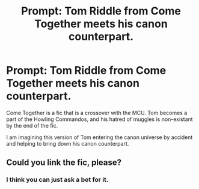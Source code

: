 #+TITLE: Prompt: Tom Riddle from Come Together meets his canon counterpart.

* Prompt: Tom Riddle from Come Together meets his canon counterpart.
:PROPERTIES:
:Author: LordMacragge
:Score: 5
:DateUnix: 1603736132.0
:DateShort: 2020-Oct-26
:FlairText: Prompt
:END:
Come Together is a fic that is a crossover with the MCU. Tom becomes a part of the Howling Commandos, and his hatred of muggles is non-existant by the end of the fic.

I am imagining this version of Tom entering the canon universe by accident and helping to bring down his canon counterpart.


** Could you link the fic, please?
:PROPERTIES:
:Author: patsyparrett
:Score: 3
:DateUnix: 1603757166.0
:DateShort: 2020-Oct-27
:END:

*** I think you can just ask a bot for it.
:PROPERTIES:
:Author: LordMacragge
:Score: 2
:DateUnix: 1603799129.0
:DateShort: 2020-Oct-27
:END:
